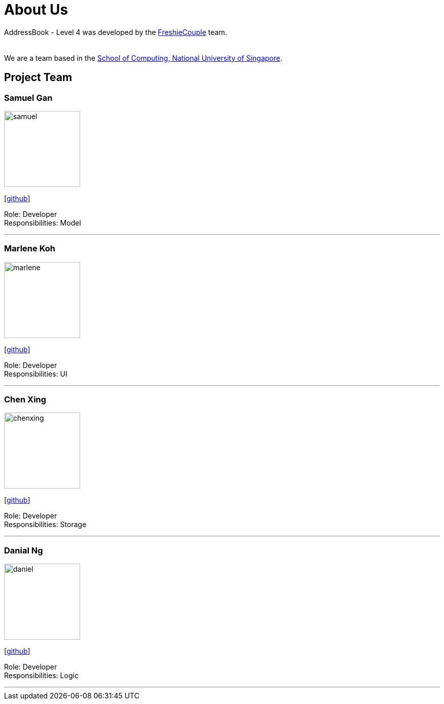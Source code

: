 = About Us
:relfileprefix: team/
:imagesDir: images
:stylesDir: stylesheets

AddressBook - Level 4 was developed by the https://github.com/CS2103JAN2018-T09-B4/main[FreshieCouple] team. +
 +
{empty} +
We are a team based in the http://www.comp.nus.edu.sg[School of Computing, National University of Singapore].

== Project Team

=== Samuel Gan
image::samuel.jpeg[width="150", align="left"]
{empty}[https://github.com/https://github.com/traceurgan[github]]

Role: Developer +
Responsibilities: Model

'''

=== Marlene Koh
image::marlene.jpeg[width="150", align="left"]
{empty}[https://github.com/marlenekoh[github]]

Role: Developer +
Responsibilities: UI

'''

=== Chen Xing
image::chenxing.png[width="150", align="left"]
{empty}[https://github.com/chenxing1992[github]]

Role: Developer +
Responsibilities: Storage

'''

=== Danial Ng
image::daniel.jpeg[width="150", align="left"]
{empty}[https://github.com/HEARTOFAL1ON[github]]

Role: Developer +
Responsibilities: Logic

'''


